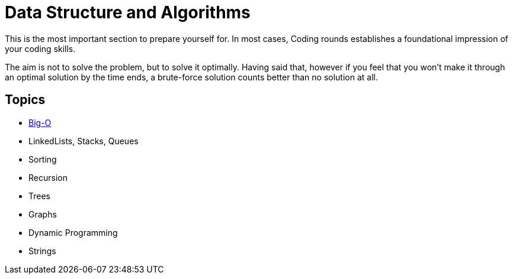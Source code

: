 = Data Structure and Algorithms

This is the most important section to prepare yourself for. In most cases, Coding rounds establishes a foundational impression of your coding skills.

The aim is not to solve the problem, but to solve it optimally. Having said that, however if you feel that you won't make it through an optimal solution by the time ends, a brute-force solution counts better than no solution at all.

== Topics

- https://www.bigocheatsheet.com/[Big-O]
- LinkedLists, Stacks, Queues
- Sorting
- Recursion
- Trees
- Graphs
- Dynamic Programming
- Strings
